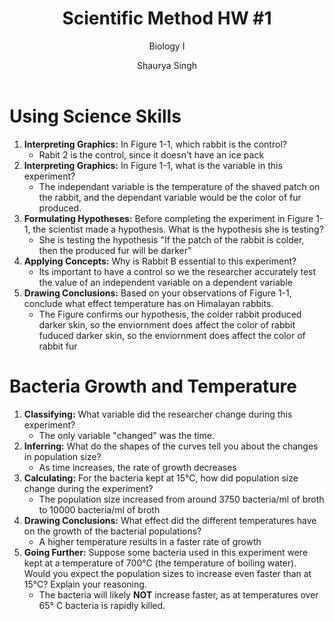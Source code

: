 #+title: Scientific Method HW #1
#+subtitle: Biology I
#+author: Shaurya Singh
#+options: toc:2
#+latex_class: chameleon

* Using Science Skills
1. *Interpreting Graphics:* In Figure 1-1, which rabbit is the control?
   - Rabit 2 is the control, since it doesn't have an ice pack
2. *lnterpreting Graphics:* In Figure 1-1, what is the variable in this
   experiment?
   - The independant variable is the temperature of the shaved patch on the
     rabbit, and the dependant variable would be the color of fur produced.
3. *Formulating Hypotheses:* Before completing the experiment in Figure 1-1, the
   scientist made a hypothesis. What is the hypothesis she is testing?
   - She is testing the hypothesis "If the patch of the rabbit is colder, then
     the produced fur will be darker"
4. *Applying Concepts:* Why is Rabbit B essential to this experiment?
   - Its important to have a control so we the researcher accurately test the
     value of an independent variable on a dependent variable
5. *Drawing Conclusions:* Based on your observations of Figure 1-1, conclude what
   effect temperature has on Himalayan rabbits.
   - The Figure confirms our hypothesis, the colder rabbit produced darker skin,
     so the enviornment does affect the color of rabbit fuduced darker skin, so
     the enviornment does affect the color of rabbit fur

* Bacteria Growth and Temperature
1. *Classifying:* What variable did the researcher change during this experiment?
   - The only variable "changed" was the time.
2. *Inferring:* What do the shapes of the curves tell you about the changes in
   population size?
   - As time increases, the rate of growth decreases
3. *Calculating:* For the bacteria kept at 15°C, how did population size change
   during the experiment?
   - The population size increased from around 3750 bacteria/ml of broth to
     10000 bacteria/ml of broth
4. *Drawing Conclusions:* What effect did the different temperatures have on the
   growth of the bacterial populations?
   - A higher temperature results in a faster rate of growth
5. *Going Further:* Suppose some bacteria used in this experiment were kept at a
   temperature of 700°C (the temperature of boiling water). Would you expect the
   population sizes to increase even faster than at 15°C? Explain your
   reasoning.
   - The bacteria will likely *NOT* increase faster, as at temperatures over
     65\deg C bacteria is rapidly killed.

